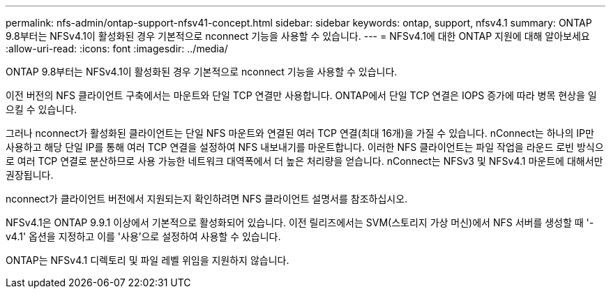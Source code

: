---
permalink: nfs-admin/ontap-support-nfsv41-concept.html 
sidebar: sidebar 
keywords: ontap, support, nfsv4.1 
summary: ONTAP 9.8부터는 NFSv4.1이 활성화된 경우 기본적으로 nconnect 기능을 사용할 수 있습니다. 
---
= NFSv4.1에 대한 ONTAP 지원에 대해 알아보세요
:allow-uri-read: 
:icons: font
:imagesdir: ../media/


[role="lead"]
ONTAP 9.8부터는 NFSv4.1이 활성화된 경우 기본적으로 nconnect 기능을 사용할 수 있습니다.

이전 버전의 NFS 클라이언트 구축에서는 마운트와 단일 TCP 연결만 사용합니다. ONTAP에서 단일 TCP 연결은 IOPS 증가에 따라 병목 현상을 일으킬 수 있습니다.

그러나 nconnect가 활성화된 클라이언트는 단일 NFS 마운트와 연결된 여러 TCP 연결(최대 16개)을 가질 수 있습니다. nConnect는 하나의 IP만 사용하고 해당 단일 IP를 통해 여러 TCP 연결을 설정하여 NFS 내보내기를 마운트합니다. 이러한 NFS 클라이언트는 파일 작업을 라운드 로빈 방식으로 여러 TCP 연결로 분산하므로 사용 가능한 네트워크 대역폭에서 더 높은 처리량을 얻습니다. nConnect는 NFSv3 및 NFSv4.1 마운트에 대해서만 권장됩니다.

nconnect가 클라이언트 버전에서 지원되는지 확인하려면 NFS 클라이언트 설명서를 참조하십시오.

NFSv4.1은 ONTAP 9.9.1 이상에서 기본적으로 활성화되어 있습니다. 이전 릴리즈에서는 SVM(스토리지 가상 머신)에서 NFS 서버를 생성할 때 '-v4.1' 옵션을 지정하고 이를 '사용'으로 설정하여 사용할 수 있습니다.

ONTAP는 NFSv4.1 디렉토리 및 파일 레벨 위임을 지원하지 않습니다.
